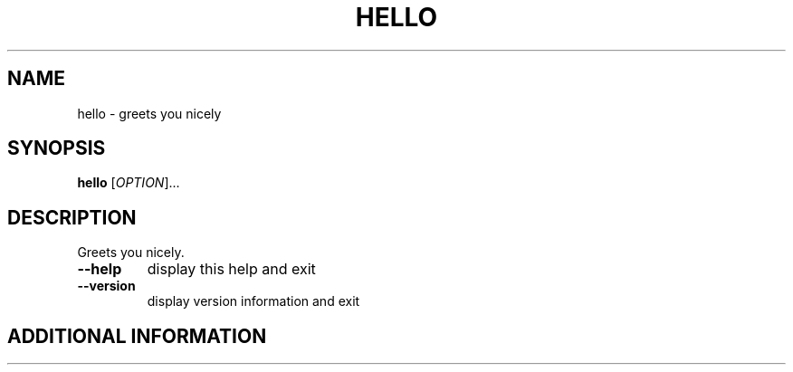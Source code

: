 .\" DO NOT MODIFY THIS FILE!  It was generated by help2man 1.49.2.
.TH HELLO "1" "October 2025" "hello 1.0 22" "User Commands"
.SH NAME
hello - greets you nicely
.SH SYNOPSIS
.B hello
[\fI\,OPTION\/\fR]...
.SH DESCRIPTION
Greets you nicely.
.TP
\fB\-\-help\fR
display this help and exit
.TP
\fB\-\-version\fR
display version information and exit
.SH "ADDITIONAL INFORMATION"
.UR https://github.com/gck-org/hello
.SH COPYRIGHT
Copyright \(co 2025 GCK.
.br
This is free software: you are free to change and redistribute it.
There is NO WARRNTY, to the extent permitted by law.
.SH "SEE ALSO"
The full documentation for
.B hello
is maintained as a Texinfo manual.  If the
.B info
and
.B hello
programs are properly installed at your site, the command
.IP
.B info hello
.PP
should give you access to the complete manual.
